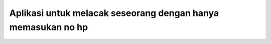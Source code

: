 ###################
Aplikasi untuk melacak seseorang dengan hanya memasukan no hp
###################
